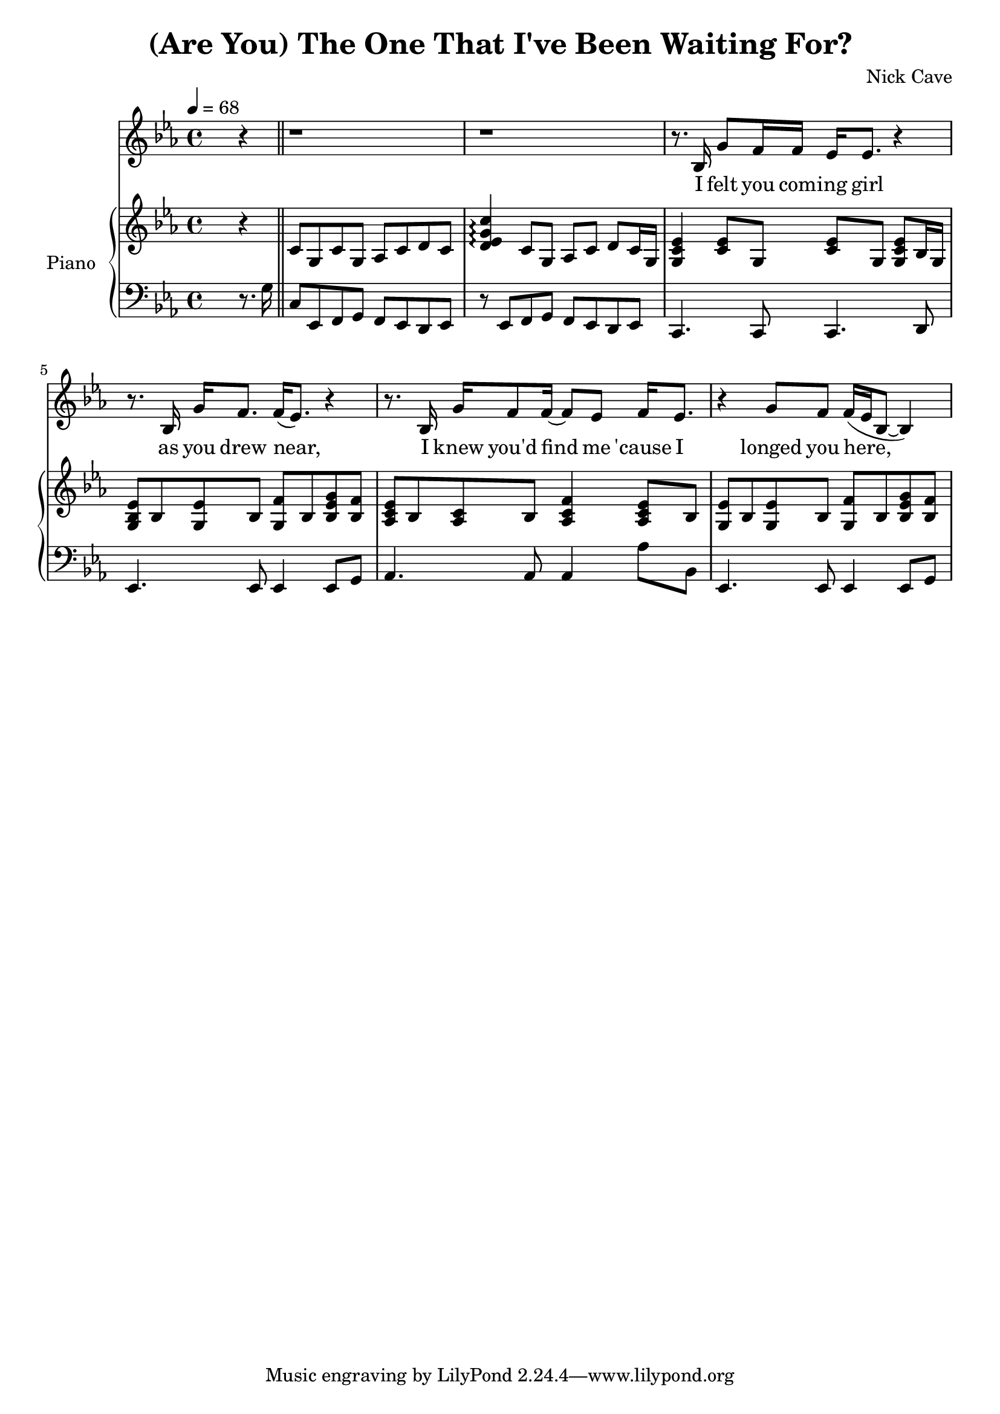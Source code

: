 \version "2.18.2"

\header {
  title = "(Are You) The One That I've Been Waiting For?"
  composer = "Nick Cave"
}

global = {
  \key c \minor
  \time 4/4
  \tempo 4 = 68
}

chordNames = \chordmode {
  \global
  % Chords follow here.
  
}

melody = \relative c'' {
  \global
  s2. r4 \bar "||" |
  r1 |
  r1 |
  r8. bes,16 g'8 f16 f ees ees8. r4 |
  r8. bes16 g' f8. f16( ees8.) r4 |
  r8. bes16 g' f8 f16~ f8 ees f16 ees8. |
  r4 g8 f f16( ees bes8~ bes4) |
}

verse = \lyricmode {
  I felt you com -- ing girl
  as you drew near,
  I knew you'd find me 'cause I
  longed you here,
  Are you my destiny? Is this
  how you'll appear wrapped in a coat
  with the tears in your eyes?
  Well take that coat babe and
  throw it on the floor, are
  you the one that
  I've been waiting for?
}

right = \relative c'' {
  \global
  s2. r4 \bar "||" |
  c,8 g c g aes c d c |
  <d ees g c>4 \arpeggio c8 g aes c d c16 g |
  <g c ees>4 <c ees>8 g <c ees> g <g c ees> bes16 g | 
  <g bes ees>8 bes <g ees'> bes <g f'>  bes <bes ees g> <bes f'> |
  <aes c ees>8 bes <aes c> bes <aes c f>4 <aes c ees>8 bes | 
  <g ees'>8 bes <g ees'> bes <g f'> bes <bes ees g> <bes f'> | 
}

left = \relative c' {
  \global
  s2. r8. g16 \bar "||" |
  c,8 ees, f g  f ees d ees |
  r8 ees f g f ees d ees |
  c4. c8 c4. d8 |
  ees4. ees8 ees4 ees8 g |
  aes4. aes8 aes4 aes'8 bes, | 
  ees,4. ees8 ees4 ees8 g |
}

leadSheetPart = <<
  \new ChordNames \chordNames
  \new Staff { \melody }
  \addlyrics { \verse }
>>

pianoPart = \new PianoStaff \with {
  instrumentName = "Piano"
} <<
  \new Staff = "right" \with {
    midiInstrument = "acoustic grand"
  } \right
  \new Staff = "left" \with {
    midiInstrument = "acoustic grand"
  } { \clef bass \left }
>>

\score {
  <<
    \leadSheetPart
    \pianoPart
  >>
  \layout { }
  \midi {
    \tempo 4 = 68
  }
}
